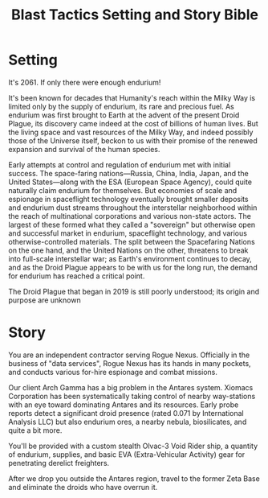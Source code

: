 #+TITLE: Blast Tactics Setting and Story Bible

* Setting

It's 2061. If only there were enough endurium!

It's been known for decades that Humanity's reach within the Milky Way
is limited only by the supply of endurium, its rare and precious fuel.
As endurium was first brought to Earth at the advent of the present
Droid Plague, its discovery came indeed at the cost of billions of
human lives. But the living space and vast resources of the Milky Way,
and indeed possibly those of the Universe itself, beckon to us with
their promise of the renewed expansion and survival of the human
species.

Early attempts at control and regulation of endurium met with initial
success. The space-faring nations---Russia, China, India, Japan, and
the United States---along with the ESA (European Space Agency), could
quite naturally claim endurium for themselves. But economies of scale
and espionage in spaceflight technology eventually brought smaller
deposits and endurium dust streams throughout the interstellar
neighborhood within the reach of multinational corporations and
various non-state actors. The largest of these formed what they called
a "sovereign" but otherwise open and successful market in endurium,
spaceflight technology, and various otherwise-controlled
materials. The split between the Spacefaring Nations on the one hand,
and the United Nations on the other, threatens to break into
full-scale interstellar war; as Earth's environment continues to
decay, and as the Droid Plague appears to be with us for the long run,
the demand for endurium has reached a critical point.

The Droid Plague that began in 2019 is still poorly understood; its
origin and purpose are unknown

* Story 

You are an independent contractor serving Rogue Nexus. Officially in
the business of "data services", Rogue Nexus has its hands in many
pockets, and conducts various for-hire espionage and combat missions.

Our client Arch Gamma has a big problem in the Antares system. Xiomacs
Corporation has been systematically taking control of nearby
way-stations with an eye toward dominating Antares and its resources.
Early probe reports detect a significant droid presence (rated 0.071
by International Analysis LLC) but also endurium ores, a nearby
nebula, biosilicates, and quite a bit more. 

You'll be provided with a custom stealth Olvac-3 Void Rider ship, a
quantity of endurium, supplies, and basic EVA (Extra-Vehicular
Activity) gear for penetrating derelict freighters.

After we drop you outside the Antares region, travel to the former
Zeta Base and eliminate the droids who have overrun it.



